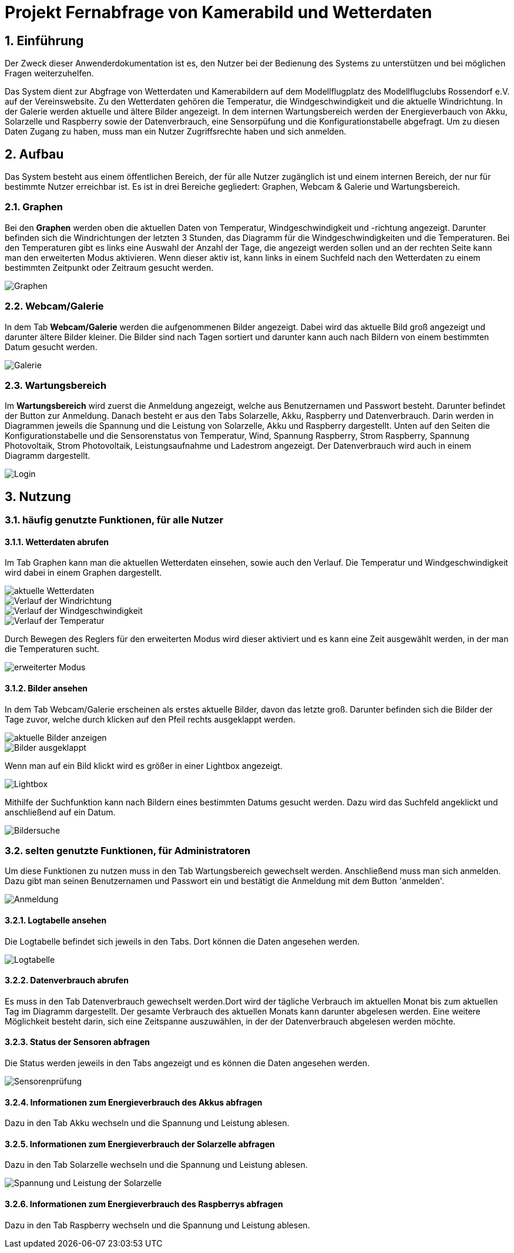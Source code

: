 = Projekt Fernabfrage von Kamerabild und Wetterdaten

:toc: 
:toc-title: Inhaltsverzeichnis
:sectnums:

== Einführung
Der Zweck dieser Anwenderdokumentation ist es, den Nutzer bei der Bedienung des Systems zu unterstützen und bei möglichen Fragen weiterzuhelfen. 

Das System dient zur Abgfrage von Wetterdaten und Kamerabildern auf dem Modellflugplatz des Modellflugclubs Rossendorf e.V. auf der Vereinswebsite. 
Zu den Wetterdaten gehören die Temperatur, die Windgeschwindigkeit und die aktuelle Windrichtung. In der Galerie werden aktuelle und ältere Bilder angezeigt.
In dem internen Wartungsbereich werden der Energieverbauch von Akku, Solarzelle und Raspberry sowie der Datenverbrauch, eine Sensorpüfung und die Konfigurationstabelle abgefragt. Um zu diesen Daten Zugang zu haben, muss man ein Nutzer Zugriffsrechte haben und sich anmelden. 

== Aufbau
Das System besteht aus einem öffentlichen Bereich, der für alle Nutzer zugänglich ist und einem internen Bereich, der nur für bestimmte Nutzer erreichbar ist. Es ist in drei Bereiche gegliedert: Graphen, Webcam & Galerie und Wartungsbereich.

=== Graphen
Bei den *Graphen* werden oben die aktuellen Daten von Temperatur, Windgeschwindigkeit und -richtung angezeigt. Darunter befinden sich die Windrichtungen der letzten 3 Stunden, das Diagramm für die Windgeschwindigkeiten und die Temperaturen. Bei den Temperaturen gibt es links eine Auswahl der Anzahl der Tage, die angezeigt werden sollen und an der rechten Seite kann man den erweiterten Modus aktivieren. Wenn dieser aktiv ist, kann links in einem Suchfeld nach den Wetterdaten zu einem bestimmten Zeitpunkt oder Zeitraum gesucht werden.

image::Screenshot_wetter.png[Graphen]

=== Webcam/Galerie
In dem Tab *Webcam/Galerie* werden die aufgenommenen Bilder angezeigt. Dabei wird das aktuelle Bild groß angezeigt und darunter ältere Bilder kleiner. Die Bilder sind nach Tagen sortiert und darunter kann auch nach Bildern von einem bestimmten Datum gesucht werden.

image::gallery2.png[Galerie]

=== Wartungsbereich
Im *Wartungsbereich* wird zuerst die Anmeldung angezeigt, welche aus Benutzernamen und Passwort besteht. Darunter befindet der Button zur Anmeldung. Danach besteht er aus den Tabs Solarzelle, Akku, Raspberry und Datenverbrauch. Darin werden in Diagrammen jeweils die Spannung und die Leistung von Solarzelle, Akku und Raspberry dargestellt. Unten auf den Seiten die Konfigurationstabelle und die Sensorenstatus von Temperatur, Wind, Spannung Raspberry, Strom Raspberry, Spannung Photovoltaik, Strom Photovoltaik, Leistungsaufnahme und Ladestrom angezeigt. 
Der Datenverbrauch wird auch in einem Diagramm dargestellt.  

image::login.png[Login]

== Nutzung
=== häufig genutzte Funktionen, für alle Nutzer
==== Wetterdaten abrufen
Im Tab Graphen kann man die aktuellen Wetterdaten einsehen, sowie auch den Verlauf. Die Temperatur und Windgeschwindigkeit wird dabei in einem Graphen dargestellt.

image::Screenshot_wetter1[aktuelle Wetterdaten]
image::Screenshot_wetter2[Verlauf der Windrichtung]
image::Screenshot_wetter3[Verlauf der Windgeschwindigkeit]
image::Screenshot_wetter4[Verlauf der Temperatur]

Durch Bewegen des Reglers für den erweiterten Modus wird dieser aktiviert und es kann eine Zeit ausgewählt werden, in der man die Temperaturen sucht. 

image::wetter2.png[erweiterter Modus]

==== Bilder ansehen
In dem Tab Webcam/Galerie erscheinen als erstes aktuelle Bilder, davon das letzte groß. Darunter befinden sich die Bilder der Tage zuvor, welche durch klicken auf den Pfeil rechts ausgeklappt werden.

image::gallery2.png[aktuelle Bilder anzeigen]

image::gallery5.png[Bilder ausgeklappt]

Wenn man auf ein Bild klickt wird es größer in einer Lightbox angezeigt.

image::gallery.png[Lightbox]

Mithilfe der Suchfunktion kann nach Bildern eines bestimmten Datums gesucht werden. Dazu wird das Suchfeld angeklickt und anschließend auf ein Datum.

image::gallery4.png[Bildersuche]

=== selten genutzte Funktionen, für Administratoren
Um diese Funktionen zu nutzen muss in den Tab Wartungsbereich gewechselt werden. Anschließend muss man sich anmelden. Dazu gibt man seinen Benutzernamen und Passwort ein und bestätigt die Anmeldung mit dem Button 'anmelden'.

image::login.png[Anmeldung]

==== Logtabelle ansehen
Die Logtabelle befindet sich jeweils in den Tabs.
Dort können die Daten angesehen werden.

image::admin_panel2.png[Logtabelle]

==== Datenverbrauch abrufen
Es muss in den Tab Datenverbrauch gewechselt werden.Dort wird der tägliche Verbrauch im aktuellen Monat bis zum aktuellen Tag im Diagramm dargestellt. Der gesamte Verbrauch des aktuellen Monats kann darunter abgelesen werden. Eine weitere Möglichkeit besteht darin, sich eine Zeitspanne auszuwählen, in der der Datenverbrauch abgelesen werden möchte.

==== Status der Sensoren abfragen
Die Status werden jeweils in den Tabs angezeigt und es können die Daten angesehen werden.

image::admin_panel3.png[Sensorenprüfung]

==== Informationen zum Energieverbrauch des Akkus abfragen
Dazu in den Tab Akku wechseln und die Spannung und Leistung ablesen.

==== Informationen zum Energieverbrauch der Solarzelle abfragen
Dazu in den Tab Solarzelle wechseln und die Spannung und Leistung ablesen.

image::admin_panel1.png[Spannung und Leistung der Solarzelle]

==== Informationen zum Energieverbrauch des Raspberrys abfragen
Dazu in den Tab Raspberry wechseln und die Spannung und Leistung ablesen.

